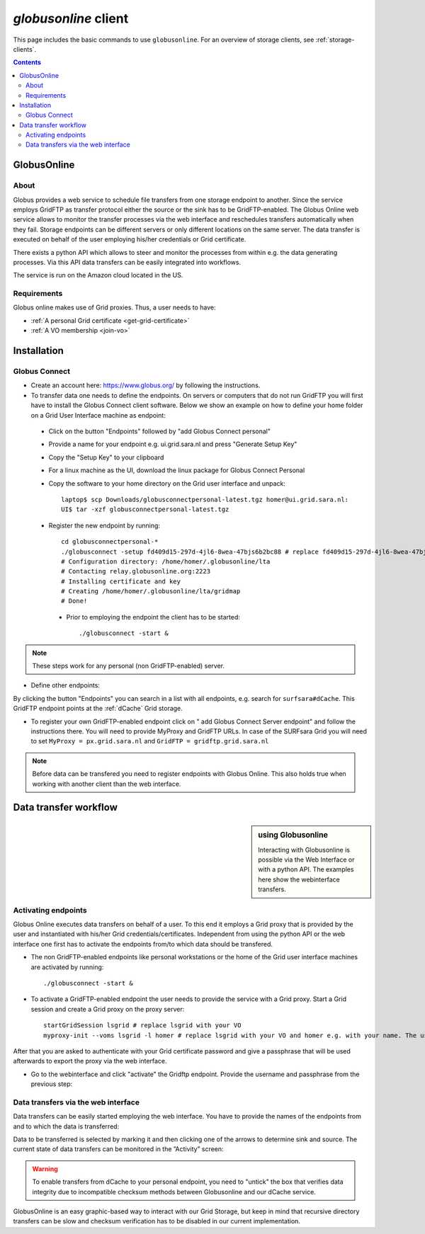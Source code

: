 
.. _globusonline:

*********************
*globusonline* client
*********************

This page includes the basic commands to use ``globusonline``. For an overview of storage clients, see :ref:`storage-clients`.

.. contents:: 
    :depth: 4
  
============
GlobusOnline
============

About
=====

Globus provides a web service to schedule file transfers from one storage endpoint to another. Since the service employs GridFTP as transfer protocol either the source or the sink has to be GridFTP-enabled. The Globus Online web service allows to monitor the transfer processes via the web interface and reschedules transfers automatically when they fail. Storage endpoints can be different servers or only different locations on the same server. The data transfer is executed on behalf of the user employing his/her credentials or Grid certificate.

There exists a python API which allows to steer and monitor the processes from within e.g. the data generating processes. Via this API data transfers can be easily integrated into workflows.

The service is run on the Amazon cloud located in the US.

Requirements
============

Globus online makes use of Grid proxies. Thus, a user needs to have:

* :ref:`A personal Grid certificate <get-grid-certificate>`
* :ref:`A VO membership <join-vo>`

============
Installation
============

Globus Connect
==============

* Create an account here: https://www.globus.org/ by following the instructions.
* To transfer data one needs to define the endpoints. On servers or computers that do not run GridFTP you will first have to install the Globus Connect client software. Below we show an example on how to define your home folder on a Grid User Interface machine as endpoint:

 * Click on the button "Endpoints" followed by "add Globus Connect personal"
 * Provide a name for your endpoint e.g. ui.grid.sara.nl and press "Generate Setup Key"
 * Copy the "Setup Key" to your clipboard
 * For a linux machine as the UI, download the linux package for Globus Connect Personal
 * Copy the software to your home directory on the Grid user interface and unpack::
 
    laptop$ scp Downloads/globusconnectpersonal-latest.tgz homer@ui.grid.sara.nl: 
    UI$ tar -xzf globusconnectpersonal-latest.tgz 
    
 * Register the new endpoint by running::
    
    cd globusconnectpersonal-*
    ./globusconnect -setup fd409d15-297d-4jl6-8wea-47bjs6b2bc88 # replace fd409d15-297d-4jl6-8wea-47bjs6b2bc88 with your key
    # Configuration directory: /home/homer/.globusonline/lta
    # Contacting relay.globusonline.org:2223
    # Installing certificate and key
    # Creating /home/homer/.globusonline/lta/gridmap
    # Done!

  * Prior to employing the endpoint the client has to be started:: 
    
    ./globusconnect -start &

.. note:: These steps work for any personal (non GridFTP-enabled) server. 

* Define other endpoints:

By clicking the button "Endpoints" you can search in a list with all endpoints, e.g. search for ``surfsara#dCache``. This GridFTP endpoint points at the :ref:`dCache` Grid storage.

* To register your own GridFTP-enabled endpoint click on " add Globus Connect Server endpoint" and follow the instructions there. You will need to provide MyProxy and GridFTP URLs. In case of the SURFsara Grid you will need to set ``MyProxy = px.grid.sara.nl`` and ``GridFTP = gridftp.grid.sara.nl``

.. note:: Before data can be transfered you need to register endpoints with Globus Online. This also holds true when working with another client than the web interface.

======================
Data transfer workflow
======================

.. sidebar:: using Globusonline

	Interacting with Globusonline is possible via the Web Interface or with a python API. The examples here show the webinterface transfers. 

Activating endpoints
=====================

Globus Online executes data transfers on behalf of a user. To this end it employs a Grid proxy that is provided by the user and instantiated with his/her Grid credentials/certificates. Independent from using the python API or the web interface one first has to activate the endpoints from/to which data should be transfered.

* The non GridFTP-enabled endpoints like personal workstations or the home of the Grid user interface machines are activated by running::

    ./globusconnect -start &

* To activate a GridFTP-enabled endpoint the user needs to provide the service with a Grid proxy. Start a Grid session and create a Grid proxy on the proxy server::

    startGridSession lsgrid # replace lsgrid with your VO
    myproxy-init --voms lsgrid -l homer # replace lsgrid with your VO and homer e.g. with your name. The username is only valid for this proxy and could be anything
    
After that you are asked to authenticate with your Grid certificate password and give a passphrase that will be used afterwards to export the proxy via the web interface.

* Go to the webinterface and click "activate" the Gridftp endpoint. Provide the username and passphrase from the previous step:

.. image:: /Images/globusonline_activate_endpoint.png


Data transfers via the web interface
==========================================

Data transfers can be easily started employing the web interface. You have to provide the names of the endpoints from and to which the data is transferred:

.. image:: /Images/globusonlie_transfer_view.png

Data to be transferred is selected by marking it and then clicking one of the arrows to determine sink and source. The current state of data transfers can be monitored in the ”Activity” screen:

.. warning:: To enable transfers from dCache to your personal endpoint, you need to "untick" the box that verifies data integrity due to incompatible checksum methods between Globusonline and our dCache service.

.. image:: /Images/globusonline_checksum_off.png

GlobusOnline is an easy graphic-based way to interact with our Grid Storage, but keep in mind that recursive directory transfers can be slow and checksum verification has to be disabled in our current implementation.
